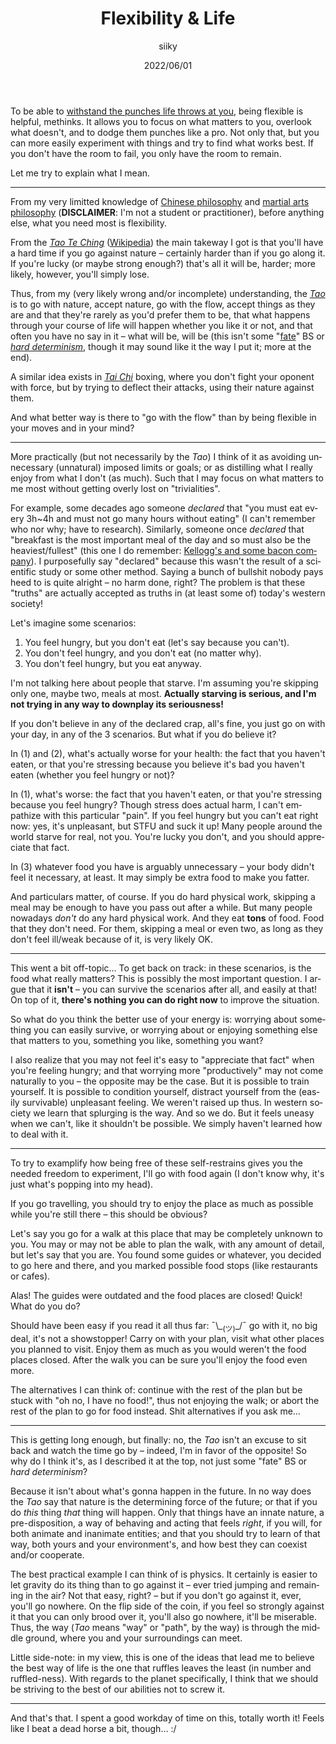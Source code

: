 #+TITLE: Flexibility & Life
#+AUTHOR: siiky
#+DATE: 2022/06/01
#+LANGUAGE: en

To be able to [[file:/psychology/fagot.html][withstand the punches life throws at you]], being flexible is
helpful, methinks. It allows you to focus on what matters to you, overlook what
doesn't, and to dodge them punches like a pro. Not only that, but you can more
easily experiment with things and try to find what works best. If you don't have
the room to fail, you only have the room to remain.

Let me try to explain what I mean.

-----

From my very limitted knowledge of [[https://en.wikipedia.org/wiki/Chinese_philosophy][Chinese philosophy]] and [[https://en.wikipedia.org/wiki/Chinese_martial_arts][martial arts
philosophy]] (*DISCLAIMER*: I'm not a student or practitioner), before anything
else, what you need most is flexibility.

From the [[file:/books/list.html][/Tao Te Ching/]] ([[https://en.wikipedia.org/wiki/Tao_Te_Ching][Wikipedia]]) the main takeway I got is that you'll have a
hard time if you go against nature -- certainly harder than if you go along it.
If you're lucky (or maybe strong enough?) that's all it will be, harder; more
likely, however, you'll simply lose.

Thus, from my (very likely wrong and/or incomplete) understanding, the [[https://en.wikipedia.org/wiki/Tao][/Tao/]] is
to go with nature, accept nature, go with the flow, accept things as they are
and that they're rarely as you'd prefer them to be, that what happens through
your course of life will happen whether you like it or not, and that often you
have no say in it -- what will be, will be (this isn't some "[[https://en.wikipedia.org/wiki/Fate][fate]]" BS or [[https://en.wikipedia.org/wiki/Hard_determinism][/hard
determinism/]], though it may sound like it the way I put it; more at the end).

A similar idea exists in [[https://en.wikipedia.org/wiki/Tai_chi][/Tai Chi/]] boxing, where you don't fight your oponent
with force, but by trying to deflect their attacks, using their nature against
them.

And what better way is there to "go with the flow" than by being flexible in
your moves and in your mind?

-----

More practically (but not necessarily by the /Tao/) I think of it as avoiding
unnecessary (unnatural) imposed limits or goals; or as distilling what I really
enjoy from what I don't (as much). Such that I may focus on what matters to me
most without getting overly lost on "trivialities".

For example, some decades ago someone /declared/ that "you must eat every 3h~4h
and must not go many hours without eating" (I can't remember who nor why; have
to research). Similarly, someone once /declared/ that "breakfast is the most
important meal of the day and so must also be the heaviest/fullest" (this one I
do remember: [[https://www.theguardian.com/lifeandstyle/2016/nov/28/breakfast-health-america-kellog-food-lifestyle][Kellogg's and some bacon company]]). I purposefully say "declared"
because this wasn't the result of a scientific study or some other method.
Saying a bunch of bullshit nobody pays heed to is quite alright -- no harm done,
right? The problem is that these "truths" are actually accepted as truths in (at
least some of) today's western society!

Let's imagine some scenarios:

 1. You feel hungry, but you don't eat (let's say because you can't).
 2. You don't feel hungry, and you don't eat (no matter why).
 3. You don't feel hungry, but you eat anyway.

I'm not talking here about people that starve. I'm assuming you're skipping only
one, maybe two, meals at most. *Actually starving is serious, and I'm not trying
in any way to downplay its seriousness!*

If you don't believe in any of the declared crap, all's fine, you just go on
with your day, in any of the 3 scenarios. But what if you do believe it?

In (1) and (2), what's actually worse for your health: the fact that you haven't
eaten, or that you're stressing because you believe it's bad you haven't eaten
(whether you feel hungry or not)?

In (1), what's worse: the fact that you haven't eaten, or that you're stressing
because you feel hungry? Though stress does actual harm, I can't empathize with
this particular "pain". If you feel hungry but you can't eat right now: yes,
it's unpleasant, but STFU and suck it up! Many people around the world starve
for real, not you. You're lucky you don't, and you should appreciate that fact.

In (3) whatever food you have is arguably unnecessary -- your body didn't feel
it necessary, at least. It may simply be extra food to make you fatter.

And particulars matter, of course. If you do hard physical work, skipping a meal
may be enough to have you pass out after a while. But many people nowadays
/don't/ do any hard physical work. And they eat *tons* of food. Food that they
don't need. For them, skipping a meal or even two, as long as they don't feel
ill/weak because of it, is very likely OK.

-----

This went a bit off-topic... To get back on track: in these scenarios, is the
food what really matters? This is possibly the most important question. I argue
that it *isn't* -- you can survive the scenarios after all, and easily at that!
On top of it, *there's nothing you can do right now* to improve the situation.

So what do you think the better use of your energy is: worrying about something
you can easily survive, or worrying about or enjoying something else that
matters to you, something you like, something you want?

I also realize that you may not feel it's easy to "appreciate that fact" when
you're feeling hungry; and that worrying more "productively" may not come
naturally to you -- the opposite may be the case. But it is possible to train
yourself. It is possible to condition yourself, distract yourself from the
(easily survivable) unpleasant feeling. We weren't raised up thus. In western
society we learn that splurging is the way. And so we do. But it feels uneasy
when we can't, like it shouldn't be possible. We simply haven't learned how to
deal with it.

-----

To try to examplify how being free of these self-restrains gives you the needed
freedom to experiment, I'll go with food again (I don't know why, it's just
what's popping into my head).

If you go travelling, you should try to enjoy the place as much as possible
while you're still there -- this should be obvious?

Let's say you go for a walk at this place that may be completely unknown to you.
You may or may not be able to plan the walk, with any amount of detail, but
let's say that you are. You found some guides or whatever, you decided to go
here and there, and you marked possible food stops (like restaurants or cafes).

Alas! The guides were outdated and the food places are closed! Quick! What do
you do?

Should have been easy if you read it all thus far: ¯\__(ツ)_/¯ go with it, no
big deal, it's not a showstopper! Carry on with your plan, visit what other
places you planned to visit. Enjoy them as much as you would weren't the food
places closed. After the walk you can be sure you'll enjoy the food even more.

The alternatives I can think of: continue with the rest of the plan but be stuck
with "oh no, I have no food!", thus not enjoying the walk; or abort the rest of
the plan to go for food instead. Shit alternatives if you ask me...

-----

This is getting long enough, but finally: no, the /Tao/ isn't an excuse to sit
back and watch the time go by -- indeed, I'm in favor of the opposite! So why do
I think it's, as I described it at the top, not just some "fate" BS or /hard
determinism/?

Because it isn't about what's gonna happen in the future. In no way does the
/Tao/ say that nature is the determining force of the future; or that if you do
/this/ thing /that/ thing will happen. Only that things have an innate nature, a
pre-disposition, a way of behaving and acting that feels /right/, if you will,
for both animate and inanimate entities; and that you should try to learn of
that way, both yours and your environment's, and how best they can coexist
and/or cooperate.

The best practical example I can think of is physics. It certainly is easier to
let gravity do its thing than to go against it -- ever tried jumping and
remaining in the air? Not that easy, right? -- but if you don't go against it,
ever, you'll go nowhere. On the flip side of the coin, if you feel so strongly
against it that you can only brood over it, you'll also go nowhere, it'll be
miserable. Thus, the way (/Tao/ means "way" or "path", by the way) is through
the middle ground, where you and your surroundings can meet.

Little side-note: in my view, this is one of the ideas that lead me to believe
the best way of life is the one that ruffles leaves the least (in number and
ruffled-ness). With regards to the planet specifically, I think that we should
be striving to the best of our abilities not to screw it.

-----

And that's that. I spent a good workday of time on this, totally worth it!
Feels like I beat a dead horse a bit, though... :/
